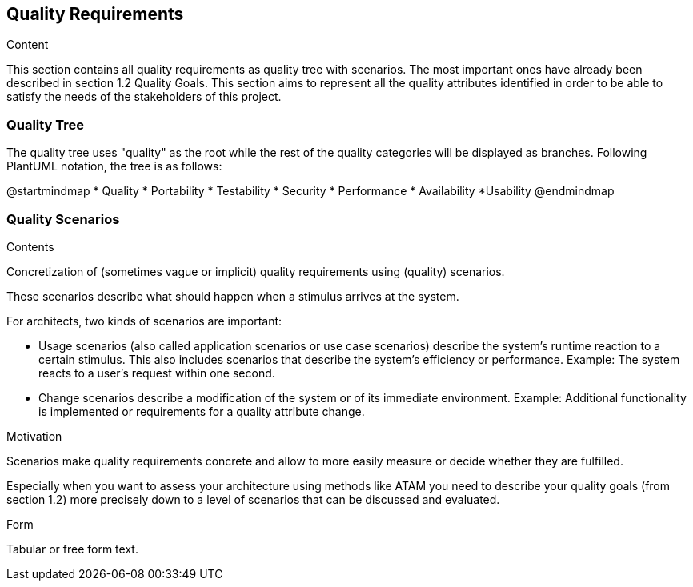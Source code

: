 [[section-quality-scenarios]]
== Quality Requirements


[role="arc42help"]
****

.Content
This section contains all quality requirements as quality tree with scenarios. The most important ones have already been described in section 1.2 Quality Goals. This section aims to represent all the quality attributes identified in order to be able to satisfy the needs of the stakeholders of this project.

****

=== Quality Tree

[role="arc42help"]
****
The quality tree uses "quality" as the root while the rest of the quality categories will be displayed as branches. Following PlantUML notation, the tree is as follows:

@startmindmap
* Quality
	* Portability
	* Testability
  * Security
  * Performance
  * Availability
  *Usability
@endmindmap

****

=== Quality Scenarios

[role="arc42help"]
****
.Contents
Concretization of (sometimes vague or implicit) quality requirements using (quality) scenarios.

These scenarios describe what should happen when a stimulus arrives at the system.

For architects, two kinds of scenarios are important:

* Usage scenarios (also called application scenarios or use case scenarios) describe the system’s runtime reaction to a certain stimulus. This also includes scenarios that describe the system’s efficiency or performance. Example: The system reacts to a user’s request within one second.
* Change scenarios describe a modification of the system or of its immediate environment. Example: Additional functionality is implemented or requirements for a quality attribute change.

.Motivation
Scenarios make quality requirements concrete and allow to
more easily measure or decide whether they are fulfilled.

Especially when you want to assess your architecture using methods like
ATAM you need to describe your quality goals (from section 1.2)
more precisely down to a level of scenarios that can be discussed and evaluated.

.Form
Tabular or free form text.
****
